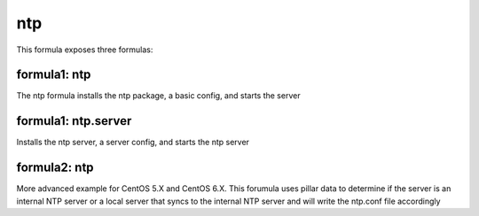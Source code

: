 ===
ntp
===

This formula exposes three formulas:

formula1: ntp
=============

The ntp formula installs the ntp package, a basic config, and starts the server

formula1: ntp.server
====================

Installs the ntp server, a server config, and starts the ntp server

formula2: ntp
=============

More advanced example for CentOS 5.X and CentOS 6.X. This forumula uses pillar data to determine
if the server is an internal NTP server or a local server that syncs to the internal NTP server
and will write the ntp.conf file accordingly
